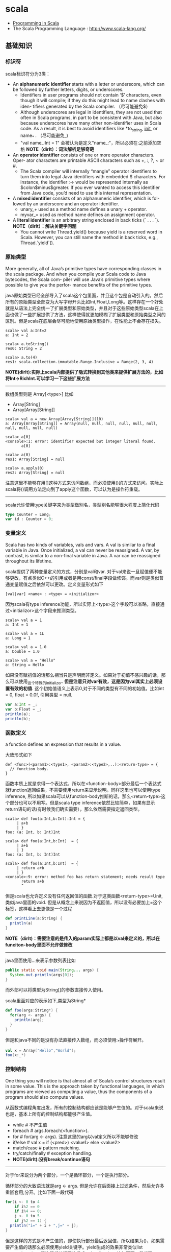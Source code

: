 * scala
#+OPTIONS: H:4
   - [[http://www.cs.ucsb.edu/~benh/260/Programming-in-Scala.pdf][Programming in Scala]] 
   - The Scala Programming Language : http://www.scala-lang.org/

** 基础知识
*** 标识符
scala标识符分为3类：
   - An *alphanumeric identifier* starts with a letter or underscore, which can be followed by further letters, digits, or underscores.
     - Identifiers in user programs should not contain ‘$’ characters, even though it will compile; if they do this might lead to name clashes with iden- tifiers generated by the Scala compiler. （尽可能避免$） 
     - Although underscores are legal in identifiers, they are not used that often in Scala programs, in part to be consistent with Java, but also because underscores have many other non-identifier uses in Scala code. As a result, it is best to avoid identifiers like *to_string, __init__, or name_* . （尽可能避免_) 
     - "val name_:Int = 1" 会被认为是定义"name_:"，所以必须在:之前添加空格 *NOTE（dirlt）：词法解析足够奇葩* 
   - An *operator identifier* consists of one or more operator characters. Oper- ator characters are printable ASCII characters such as +, :, ?, ~ or #.
     - The Scala compiler will internally “mangle” operator identifiers to turn them into legal Java identifiers with embedded $ characters. For instance, the identifier :-> would be represented internally as $colon$minus$greater. If you ever wanted to access this identifier from Java code, you’d need to use this internal representation. 
   - A *mixed identifier* consists of an alphanumeric identifier, which is fol- lowed by an underscore and an operator identifier.
     - unary_+ used as a method name defines a unary + operator.
     - myvar_= used as method name defines an assignment operator.
   - A *literal identifier* is an arbitrary string enclosed in back ticks (` . . . `). *NOTE（dirlt）：解决关键字问题*
     - You cannot write Thread.yield() because yield is a reserved word in Scala. However, you can still name the method in back ticks, e.g., Thread.`yield`().

*** 原始类型
More generally, all of Java’s primitive types have corresponding classes in the scala package. And when you compile your Scala code to Java bytecodes, the Scala com- piler will use Java’s primitive types where possible to give you the perfor- mance benefits of the primitive types.

java原始类型已经全部导入了scala这个包里面，并且这个包是自动引入的。然后所有的原始类型全部变为大写字母开头比如Int,Float,Long等。这样存在一个好处就是从语法上完全统一了扩展类型和原始类型，并且对于这些原始类型scala在上面也做了一些扩展提供了方法，这样使得就更加模糊了扩展类型和原始类型之间的区别。但是scala在底层会尽可能地使用原始类型操作，在性能上不会存在损失。

#+BEGIN_EXAMPLE
scala> val a:Int=2
a: Int = 2

scala> a.toString()
res0: String = 2

scala> a.to(4)
res1: scala.collection.immutable.Range.Inclusive = Range(2, 3, 4)
#+END_EXAMPLE

*NOTE(dirlt):实际上scala内部提供了隐式转换到其他类来提供扩展方法的，比如将Int->RichInt.可以学习一下这些扩展方法*

--------------------
数组类型则是 Array[<type>] 比如
   - Array[String]
   - Array[Array[String]]
#+BEGIN_EXAMPLE
scala> val a = new Array[Array[String]](10)
a: Array[Array[String]] = Array(null, null, null, null, null, null, null, null, null, null)

scala> a[0]
<console>:1: error: identifier expected but integer literal found.
       a[0]

scala> a(0)
res1: Array[String] = null

scala> a.apply(0)
res2: Array[String] = null
#+END_EXAMPLE
注意这里不能够在用[]这种方式来访问数组，而必须使用()的方式来访问。实际上scala将()调用方法定向到了apply这个函数，可以认为是操作符重载。 

--------------------
scala允许使用type关键字来为类型做别名，类型别名能够很大程度上简化代码
#+BEGIN_SRC Scala
type Counter = Long;
var id : Counter = 0;
#+END_SRC

*** 变量定义 
Scala has two kinds of variables, vals and vars. A val is similar to a final variable in Java. Once initialized, a val can never be reassigned. A var, by contrast, is similar to a non-final variable in Java. A var can be reassigned throughout its lifetime. 

scala提供了两种变量定义的方式，分别是val和var. 对于val来说一旦赋值便不能够更改，有点类似C++的引用或者是用const/final字段做修饰。而var则是类似普通变量赋值之后依然可以更改。定义变量形式如下
#+BEGIN_EXAMPLE
[val|var] <name> : <type> = <initializor>
#+END_EXAMPLE
因为scala有type inference功能，所以实际上<type>这个字段可以省略，直接通过<initializor>这个字段来推测类型。

#+BEGIN_EXAMPLE
scala> val a = 1
a: Int = 1

scala> val a = 1L
a: Long = 1

scala> val a = 1.0
a: Double = 1.0

scala> val a = "Hello"
a: String = Hello
#+END_EXAMPLE

如果没有赋初值的话那么相当只是声明而非定义。如果对于初值不感兴趣的话，那么可以使用_这个特殊的initializor. *但是注意只对var有效，这是因为val其实上必须设置有效的初值*. 这个初始值语义上表示0,对于不同的类型有不同的初始值。比如int = 0, float = 0.0f, 引用类型 = null. 
#+BEGIN_SRC Scala
var a:Int = _;
var b:Float = _;
println(a);
println(b);
#+END_SRC
 
*** 函数定义
a function defines an expression that results in a value.

大致形式如下
#+BEGIN_EXAMPLE
def <func>(<param1>:<type1>, <param2>:<type2>,..):<return-type> = {
  // function body.
}
#+END_EXAMPLE

函数本质上就是求得一个表达式，所以在<function-body>部分最后一个表达式就function返回结果，不需要使用return来显示说明。同样这里也可以使用type inference, 所以如果scala可以从function-body推断的话，那么<return-type>这个部分也可以不用写。但是scala type inference依然比较简单，如果有显示return语句的话(有时候我们确实需要），那么依然需要指定返回类型。
#+BEGIN_EXAMPLE
scala> def foo(a:Int,b:Int):Int = {
     | a+b
     | }
foo: (a: Int, b: Int)Int

scala> def foo(a:Int,b:Int)  = {
     | a+b
     | }
foo: (a: Int, b: Int)Int

scala> def foo(a:Int,b:Int)  = {
     | return a+b
     | }
<console>:9: error: method foo has return statement; needs result type
       return a+b
       ^
#+END_EXAMPLE

但是scala也允许定义没有任何返回值的函数.对于这类函数<return-type>=Unit, 类似java里面的void. 但是从概念上来说因为不返回值，所以没有必要加上=这个标签，这样看上去更像是一个过程
#+BEGIN_SRC Scala
def printLine(a:String) {
  println(a)
}
#+END_SRC

*NOTE（dirlt)：需要注意的是传入的param实际上都是以val来定义的，所以在funciton-body里面不允许做修改*

--------------------
java里面使用...来表示参数列表比如
#+BEGIN_SRC Java
  public static void main(String... args) {
    System.out.println(args[0]);
  }
#+END_SRC
而外部可以将类型为String[]的参数直接传入使用。 

scala里面对应的表示如下,类型为String*
#+BEGIN_SRC Scala
def foo(args:String*) {
  for(arg <- args) {
    println(arg);
  }
}
#+END_SRC

但是和java不同的是没有办法直接传入数组，而必须使用:_*操作符展开。
#+BEGIN_SRC Scala
val x = Array("Hello","World");
foo(x:_*)
#+END_SRC

*** 控制结构
One thing you will notice is that almost all of Scala’s control structures result in some value. This is the approach taken by functional languages, in which programs are viewed as computing a value, thus the components of a program should also compute values. 

从函数式编程角度出发，所有的控制结构都应该是能够产生值的。对于scala来说也是，基本上所有的控制结构都能够产生值。
   - while # 不产生值
   - foreach # args.foreach(<function>).
   - for # for(arg <- args). 注意这里的arg以val定义所以不能够修改
   - if/else # val x = if (<pred>) <value1> else <value2>
   - match/case # pattern matching.
   - try/catch/finally # exception handling.
   - *NOTE(dirlt):没有break/continue语句*

--------------------
对于for来说分为两个部分，一个是循环部分，一个是执行部分。

循环部分的大致语法就是arg <- args. 但是允许在后面接上过滤条件，然后允许多重嵌套用;分开。比如下面一段代码
#+BEGIN_SRC Scala
for(i <- 0 to 4
    if i%2 == 0
    if i%4 == 0;
    j <- 0 to 5
    if j%2 == 1) {
  println("i=" + i + ",j=" + j);
}
#+END_SRC

但是这样的方式是不产生值的，即使执行部分最后返回值，所以结果为()，如果需要产生值的话那么必须使用yield关键字。yield生成的效果非常类似list comprehension, 将执行部分返回值组成一个collection. 比如下面一段代码
#+BEGIN_SRC Scala
val x = 
  for(i <- 0 to 4) yield {
    i
  }
println(x) // Vector(0, 1, 2, 3, 4)
#+END_SRC

上面这段代码效果和python list comprehension非常类似
#+BEGIN_SRC Python
a = [x+2 for x in range(0,4) if x %2 == 0]
#+END_SRC

*NOTE（dirlt）：在书中“For Expressions Revisited”这节其实可以认为for是语法糖衣，将map/filter/anonymous-function包装起来.事实上缺少break/continue这样的控制语句，将for转换成为函数式计算也相对比较简单*

--------------------
异常的触发和java类似都是throw new Exception(). catch部分可以通过模式匹配来完成。finally则主要用于处理清理资源释放等问题。
#+BEGIN_SRC Scala
def f() {
  throw new Exception("hello");
}

def g():Int = {
  try {
    f()
    2
  } catch {
    case e:Exception => 3
    case _:Throwable => 4
  } finally {
  }
}
#+END_SRC
finally里面的返回值会被忽略，除非使用return来强制返回。但是建议不要这么做，finally所存在的主要理由应该是用来做cleanup的工作而不是参与计算（The best way to think of finally clauses is as a way to ensure some side effect happens, such as closing an open file.）

One difference from Java that you’ll quickly notice in Scala is that unlike Java, Scala does not require you to catch checked exceptions.（不强制捕获检查异常）

--------------------
match和switch非常类似，但是有下面两个比较重要的差别：
   - One is that any kind of constant, as well as other things, can be used in cases in Scala, not just the integer-type and enum constants of Java’s case statements.
   - Another difference is that there are no breaks at the end of each alternative. Instead the break is implicit, and there is no fall through from one alternative to the next.

下面是一段示例代码
#+BEGIN_SRC Scala
val x = "hello";
val y = 
  x match {
    case "world" => 2;
    case "hello" => 3;
    case _ => 4;
  }
#+END_SRC

*NOTE（dirlt）：限制以及内部实现*

*** 等值比较
scala下==的和java是不同的。 *在java下==是比较引用相等性，而scala下==则是比较值相等性，也就是说会调用equal来做比较* 

使用eq,ne来判断引用相当，但是判断引用相等仅限于引用类型
#+BEGIN_SRC Scala
val a = Array("1");
val b = Array("2");
println(a eq b)
val c = b
println(c eq b)
#+END_SRC

*** operator
  - a op b -> a.op(b)
  - a(b) -> a.apply(b)
  - a(b)=c -> a.update(b,c)
  - a op: b -> b.op(a) # If the method name ends in a colon, the method is invoked on the right operand. 
    - *NOTE(dirlt):但是evaluation的顺序依然先是a，然后是b*

#+BEGIN_SRC Scala
var Id = 0 // for identification.
class Op() {
  val id = Id;
  Id += 1;
  def + (x: Op) {
    println("operation by Op#" + id);
  }
  def +: (x: Op) {
    println("operation by Op#" + id);
  }
  def apply(p: Int) {
    println("apply with " + p)
  }
  def update(p: Int, c:Int) {
    println("update with " + p + ", " + c);
  }
}
val a = new Op(); // Op#0
val b = new Op(); // Op#1
a + b;
a +: b;
a(0);
a(0)=1;
#+END_SRC

*** 前提断言
   - require(expression)
   - assert(expression)
   - assert(experession,explaination)

*** package
scala提供了两种定义package的方式，一种是java的，一种是类似C++ namespace的，关键字_root_来引用到最外层package
#+BEGIN_SRC Scala
package A {  
  class X {
  }
  package B {
    class X {
    }
  }
  package C {
    object Hello extends App {
      val x = new A.X() // new _root_.A.X()
      val x2 = new B.X()
    }
  }
}
#+END_SRC

import有下面几种常用方法 http://www.scala-lang.org/old/node/119.html
| The clause        | makes available without qualification..                     |
|-------------------+-------------------------------------------------------------|
| import p._        | all members of p (this is analogous to import p.* in Java). |
| import p.x        | the member x of p.                                          |
| import p.{x => a} | the member x of p renamed as a.                             |
| import p.{x => _} | the member x of p removed.                                  |
| import p.{x, y}   | the members x and y of p.                                   |
| import p1.p2.z    | the member z of p2, itself member of p1.                    |
Futhermore the clause import p1._, p2._ is a shorthand for import p1._; import p2._. A catch-all ‘_’. This imports all members except those members men-tioned in a preceding clause. If a catch-all is given, it must come last in the list of import selectors.

cacth-all只能够用在最后一个selector上面，过滤之前所有的条件之后的部分，也就是说import p.{x=>_,_}导入p的除x之外的所有members, import p.{x=>a,_}则是导入p所有的members但是将x重命名为a.

scala import相比java import更加灵活
   - may appear anywhere // 类似Python的import.
   - may refer to objects (singleton or regular) in addition to packages
   - let you rename and hide some of the imported members
#+BEGIN_SRC Scala
def showFruit(fruit: Fruit) {
  import fruit._
  println(name +"s are "+ color)
}
#+END_SRC

Implicitly imported into every compilation unit are, in that order:
   - the package java.lang,
   - the package scala,
   - and the object scala.Predef.

*** 模式匹配
模式匹配pattern matching在scala里面是一个重量级的功能，依赖于pm可以优雅地实现很多功能。大致格式如下
#+BEGIN_EXAMPLE
selector match {
  pattern1 => <body1>
  pattern2 => <body2>
  ...
}
#+END_EXAMPLE

pattern总结起来大约以下几类：
   1. Wildcard patterns // _ 统配
   2. Constant patterns // 常量
   3. Variable patterns // 变量
   4. Constructor patterns // 构造函数
   5. Sequence patterns // 比如List(_,_). 如果需要匹配剩余的话使用List(0,_*)
   6. Tuple patterns // (a,b,c)
   7. Typed patterns // 使用类型匹配 case a:Map[_,_]
      - asInstanceOf[<type>]
      - isInstanceOf[<type>]
      - *NOTE(dirlt):这里需要注意容器类型擦除.Array例外因为这个是java内置类型* 

实际上我们还能够使用pattern完成下面事情：
   1. Patterns in variable definitions // val (a,b) = ("123","345");
   2. Case sequences as partial functions 
      - 直接使用pattern来构造函数.以参数为match对象，在body里面直接编写case. 
      - Each case is an entry point to the function, and the parameters are specified with the pattern. The body of each entry point is the right-hand side of the case.
   3. Patterns in for expressions // for ((country, city) <- capitals)
#+BEGIN_SRC Scala
// case sequences as partial function. 
val foo : Option[String] => String = {
  case Some(e) => e
  case None => "???"
}

val a = Option[String]("hello")
println(foo(a))
val b = None
println(foo(b))
#+END_SRC

pattern matching过程中还有下面几个问题需要注意：
   - Patterns are tried in the order in which they are written.
   - Variable binding // 有时候我们希望匹配的变量包含外层结构
     - A(1,B(x)) => handle(B(x))
     - A(1, p @ B(_)) => handle(p) # p绑定了B(x)这个匹配
     - A(1, p @ B()) => handle(p) # *B是可以包含unapply从type(p) => Boolean的类，做条件判断*
   - Pattern guards // 有时候我们希望对pattern做一些限制性条件
     - A(1,e,e) 比如希望后面两个元素相等，但是这个在pm里面没有办法表达
     - A(1,x,y) if x == y => <body> // 通过guard来完成

--------------------
scala为了方便扩展pm对象的case, 提供case class这个概念。case class和普通class大致相同，不过有以下三个区别，定义上只需要在class之前加上case即可：
   - 提供factory method来方便构造object
   - class parameter隐含val prefix
   - 自带toString,hashCode,equals实现
#+BEGIN_SRC Scala
case class A(x:Int) {} // implicit val x:Int  
val a = A(1); // factory method.
println(a.x); 
println(a); // toString = A(1)
#+END_SRC
case class最大就是可以很方便地用来做pattern matching.

--------------------
如果我们能够知道某个selector所有可能的pattern的话，那么就能够在编译期做一些安全性检查。但是selector这个过于宽泛，如果将selector限制在类层次上的话，那么还是可以实现的。举例如下：
#+BEGIN_SRC Scala
abstract class A; // sealed abstract class A
case class B(a:Int) extends A;
case class C(a:Int) extends A;
case class D(a:Int) extends A;

val a:A = B(1);

a match {
  case e @ B(_) => println(e)
  case e @ C(_) => println(e)
}
#+END_SRC
在match a这个过程中，实际上我们可能存在B，C，D三种子类，但是因为我们这里缺少检查。使用sealed关键字可以完成这个工作。sealed class必须和subclass在同一个文件内。A sealed class cannot have any new subclasses added except the ones in the same file. 如果上面增加sealed的话，那么编译会出现如下警告，说明我们没有枚举所有可能的情况。
#+BEGIN_EXAMPLE
/Users/dirlt/scala/Hello.scala:8: warning: match may not be exhaustive.
It would fail on the following input: D(_)
a match {
^
one warning found
#+END_EXAMPLE
 
有三个方式可以解决这个问题，一个是加上对D的处理，一个是使用unchecked annotation, 一个则是在最后用wildcard匹配 
#+BEGIN_SRC Scala
(a : @unchecked)  match {
  case e @ B(_) => println(e)
  case e @ C(_) => println(e)
}

a match {
  case e @ B(_) => println(e)
  case e @ C(_) => println(e)
  case _ => throw new RuntimeException("??");
}
#+END_SRC

--------------------
模式匹配除了能够直接作用在case class上之外，也可以作用在普通的class上面，但是需要普通的class提供一些辅助的方法将转换成为case class或者是constant/string上面。这个机制在scala里面称为 *extractor* 

下面是一个例子
#+BEGIN_SRC Scala
class A(val a:String,
        val b:String) {
  
}

val a = new A("hello","world");
a match {
  case A(x,y) => println(x + "," + y);
  case _ => println("!match");
}
#+END_SRC
这段代码不能够运行，原因在于没有办法告诉scala，如果将A实例和A(x,y)来做匹配。对于case classes来说实现可能相对简单，因为case class的class parameters都是val定义的，也就是说构造参数没有办法改变，编译器内部处理case classes的话可以保存这个构造参数，而general class却不能够像case class一样。所以需要用户提供辅助函数来帮助scala做pattern matching. *用户需要在companion object提供unapply函数* 

#+BEGIN_SRC Scala
object A {
  def apply(a:String,b:String) = new A(a,b)
  def unapply(x:A) = Some((x.a,x.b))
}
#+END_SRC
unapply和apply通常是配对的函数。apply将参数构造成为一个对象，而unapply将对象解构成为参数。the apply method is called an injection, because it takes some arguments and yields an element of a given set. The unapply method is called an extrac- tion, because it takes an element of the same set and extracts some of its parts. 而companion object则称为extractor.

*unapply的过程可以认为是将unapply参数最用在expression上，抽取出这个expression的构造参数* 比如上面过程可以认为类似
#+BEGIN_SRC Scala
object A {
  def apply(a:String,b:String) = new A(a,b)
  def unapply(a: A) = Some((a.a,a.b))
}

val a = new A("hello","world");
A.unapply(a) match {
  case Some((x,y)) => println(x + "," + y);
  case _ => println("!match");
}
#+END_SRC

使用上面的unapply方法不能够匹配带有_*这种sequence variable的pattern.允许匹配这种pattern的话，那么需要实现unapplySeq方法，返回参数必须是Option[Seq[T]]这个类型
#+BEGIN_SRC Scala
object A {
  def apply(a:String,b:String) = new A(a,b)
  def unapplySeq(a: A):Option[Seq[String]] = Some(List(a.a,a.b))
}

val a = new A("hello","world");
a match {
  case A(x,_*) => println(x);
  case _ => println("!match");
}
#+END_SRC

*** annotation
Unlike comments, they have structure, thus making them easier to machine process. There are many things you can do with a program other than compiling and running it. Some examples are:
   1. Automatic generation of documentation as with Scaladoc.
   2. Pretty printing code so that it matches your preferred style.
   3. Checking code for common errors such as opening a file but, on some control paths, never closing it.
   4. Experimental type checking, for example to manage side effects or ensure ownership properties.
Such tools are called meta-programming tools, because they are pro- grams that take other programs as input. Annotations support these tools by letting the programmer sprinkle directives to the tool throughout their source code. Such directives let the tools be more effective than if they could have no user input. （所谓元编程就是能够编写以程序为输入的程序） 

annotation作用方式通常有两种：
   - @annotation [val|var|def|class|object] // 作用在声明和定义上
   - (expression : @annotation) // 作用在表达式上 
#+BEGIN_EXAMPLE
@deprecated class QuickAndDirty {}
(e: @unchecked) match {}
#+END_EXAMPLE

annotation通常格式如下
#+BEGIN_EXAMPLE
@annot(exp1, exp2, ...) {val name1=const1, ..., val namen=constn}
#+END_EXAMPLE
其中annot是名字，exp是对应参数，而后面部分一些可选命名参数，没有顺序要求。

--------------------
一些常用的annotation包括
   - @deprecated
   - @volatile
   - @serializable
   - @SerialVersionUID(1234) # 实际上就是相当为这个className定义UID，这样在反序列化的时候会进行检查
   - @transient
   - @unchecked # pm的时候不要考虑遗漏情况
 
** 面向对象
*** 单例对象
单例对象很好地解决了Java的两个问题，一个是是单例模式没有集成到语言当中去导致代码编写冗余，一个是静态字段和静态方法嵌入在类定义中导致代码结构不清晰。下面是一段Java代码
#+BEGIN_SRC Java
/* coding:utf-8
 * Copyright (C) dirlt
 */

public class Hello {
  public static final kConstant = 10;
  private static instance;
  public static void init() {
    instance = new Hello();
  }
  public static Hello getInstance() {
    return instance;
  }
  public void method() {
  }
}
#+END_SRC

而scala引入单例对象方式解决这个问题。单例对象使用object来定义，使用时候直接拿名称引用即可。
#+BEGIN_SRC Scala
object Hello {
  val kConstant = 10;
  def method() {
  }
}
Hello.method();
println(Hello.kConstant);
#+END_SRC

When a singleton object shares the same name with a class, it is called that class’s companion object. You must define both the class and its companion object in the same source file. The class is called the companion class of the singleton object. A class and its companion object can access each other’s private members. A singleton object that does not share the same name with a companion class is called a standalone object. You can use standalone objects for many purposes, including collecting related utility methods together, or defining an entry point to a Scala application. 

如果定义了和这个单例对象名称相同的类的话，那么
   - *这两个定义必须放在同一份文件*
   - 这个类称为这个单例对象的 *共生类*
   - 这个单例对象称为这个类的 *共生对象* 
共生对象和共生类可以相互访问private members

*** 构造函数
scala将构造函数和类定义合并，相比java方式更加简洁。下面是一段Java代码
#+BEGIN_SRC Java
/* coding:utf-8
 * Copyright (C) dirlt
 */

public class Hello {
  private int n;
  private int d;
  public Hello(int n,int d) {
    this.n = n;
    this.d = d;
  }
  public Hello(int n) {
    this(n,0);
  }
  {
    System.out.println("initializing...(" + n + "," + d + ")");
  }
}
#+END_SRC
可以看到，实际上整个类的初始化是由两个部分来完成的，一个部分是构造函数部分，一个是类初始化执行代码。但是本质上它们都是为初始化类来服务的，或许我们就不应该将它们分开。此外构造函数重新赋值部分显得有点蹩脚，将传入的参数重新赋值到类内部字段上，略显得有点多余。

而下面是则是scala对应的代码
#+BEGIN_SRC Scala
class Hello(pn: Int, pd: Int) {
  private val n = pn;
  private val d = pd;
  println("initializing...(" + n + "," + d + ")");
  def this(pn:Int) = this(pn,0);
}
#+END_SRC
scala将构造函数和初始化代码融合，只是使用初始化代码来作为构造函数，这样我们也不用在纠结到底是构造函数先执行还是初始化代码先执行。这个构造函数成为 *primary constructor* , 传入的参数称为 *class parameters* 注意这里parameters可以看做也是以val来定义的. 构造函数this(pn:Int)称为 *auxiliary constructor* . 

对于大部分构造函数来说传入的参数都想留存一份下来。为此scala引入了 *parametric fields* 这个概念。只需要在class parameters上面稍作扩展即可
#+BEGIN_SRC Scala
class Hello(private val pn: Int, private val pd: Int) {
  println("initializing...(" + pn + "," + pd + ")");
  def this(pn:Int) = this(pn,0);
}
#+END_SRC
在class parameter之前添加[private|protected|override] [val|var]即可，这样既定义了类构造函数参数也定义了对应的字段。scala访问修饰符只有private/protected,默认是public. The way you make members public in Scala is by not explicitly specifying any access modifier. Put another way, where you’d say “public” in Java, you simply say nothing in Scala. Public is Scala’s default access level. 

如果面向对象角度相比于java，上面这种方式确实简化不少。而scala本意应该是更想到达函数式类构造效果，构造生成对象称为 *functional object* . 我们之所以想保存这些参数是因为在编写java时候这些参数只能够在构造函数中获得，而在scala里面实际上在整个类里面都是可以获得的，因此对于上面情况来说我们根本没有必要保存这些类参数。在下面closure代码里面我们实际上可以直接引用pn,pd来参与计算。
#+BEGIN_SRC Scala
class Hello(pn: Int, pd: Int) {
  def n = pn
  def d = pd
  def closure(ratio:Float) = {
    ratio * pn + pd;
  }
}

val h = new Hello(2,1);
println(h.closure(2.0f));
#+END_SRC

*** override
scala提供了override这个关键字可以确保复写错误几率降低。对于java来说@Override这个注解是可选的，但是对于scala来说override关键字是必须的。如果B继承A复写其方法但是没有提供override关键字的话，就会出现编译错误，这样就强制要求在复写方法的时候提供override。一旦强制写override的话我们就能够发现一些我们原本希望复写某方法但是却没有复写的情况。

#+BEGIN_SRC Scala
class Hello(pn: Int, pd: Int) {
  def toString() = "n = " + pn + ", d = " + pd;
}
#+END_SRC

编译出现错误
#+BEGIN_EXAMPLE
/Users/dirlt/scala/Hello.scala:2: error: overriding method toString in class Object of type ()String;
 method toString needs `override' modifier
  def toString() = "n = " + pn + ", d = " + pd;
      ^
one error found
#+END_EXAMPLE

可以复写的不仅有方法也包括字段。字段复写相对来说就比较简单只是覆盖基类字段，但是也可能会影响到函数调用。
#+BEGIN_SRC Scala
class Hello {
  val x = 0;
  def echoX() {
    println(x);
  }
}

class Hello2 extends Hello {
  override val x = 1;
}

val x:Hello = new Hello2();
x.echoX(); // 1
#+END_SRC

*** 隐式转换
scala可以通过提供隐式转换函数来完成，函数需要添加关键字implicit作为前缀. 注意这个隐式转换函数必须放在类外部来定义。 
#+BEGIN_SRC Scala
class Hello(p:Int) {
  private val x = p;
  def op(h:Hello) {
    println("op(" + x + "," + h.x + ")");
  }
}

implicit def intToHello(x:Int) = {
  println("do implicit conversion");
  new Hello(x);
}

val h = new Hello(1);
h op 2;
#+END_SRC

Because im- plicit conversions are applied implicitly by the compiler, not explicitly writ- ten down in the source code, it can be non-obvious to client programmers what implicit conversions are being applied. 隐式转换这个东西还是尽量少用比较好。

--------------------
关于隐式转换有下面几个通用规则 Implicit conversions are governed by the following general rules:
   1. Marking Rule: Only definitions marked implicit are available. 必须显示指明implicit. 
   2. Scope Rule: An inserted implicit conversion must be in scope as a single identifier, or be associated with the source or target type of the conver- sion. 隐式转换函数必须能够以单个id来访问，或者是在转换类型共生对象内部有定义
   3. Non-Ambiguity Rule: An implicit conversion is only inserted if there is no other possible conversion to insert. 无歧义否则编译出现如下错误“implicit conversions are not applicable because they are ambiguous”
   4. One-at-a-time Rule: Only one implicit is tried. 只会尝试做一次隐式转换
   5. Explicits-First Rule: Whenever code type checks as it is written, no implicits are attempted. 如果类型匹配就不会做隐式转换

这里主要说说第2点，举个例子
#+BEGIN_SRC Scala
class C(val x:Int) {
  def op(c:C) {
    
  }
}

object X {
  implicit def intToC(x:Int) = new C(x)
}

// import X._ 
// works.
val x = new C(1)
x op 10
#+END_SRC

运行时候出现如下错误
#+BEGIN_EXAMPLE
/Users/dirlt/scala/Hello.scala:12: error: type mismatch;
 found   : Int(10)
 required: this.C
x op 10
     ^
one error found
#+END_EXAMPLE
也就是说找不到隐式转换函数，因为隐式转换函数只能够以单个id存在，而现在需要使用X.intToC才能够使用。所以解决办法是import X._将intToC这个函数导入到外部。

存在一个特例，就是这个类型的共生对象(companion object)提供隐式转换函数也可以正常工作。
#+BEGIN_SRC Scala
class C(val x:Int) {
  def op(c:C) {
    
  }
}

class D(val y:Int) {
}

object D {
  implicit def D2C(d:D):C = {
    println("called...");
    new C(d.y)
  }
}

val x = new C(1)
val y = new D(2)
x op y
#+END_SRC

--------------------

隐式转换会发生在下面三个地方：
   1. conversions to an expected type, 
   2. conversions of the receiver of a selection, and 
可以理解为其中1是作用在operand上，而2是作用在receiver上。1这个类型转换过程相对比较好理解，2的话稍微有点麻烦，以下面为例
#+BEGIN_SRC Scala
class A(val x:Int) {
  def op(a:A) {
  }
}

val a = new A(2)
1 op a
#+END_SRC
上面这段程序肯定是不能够成功的. 对于scala来说其实要找的隐式转换函数式这样的：“能够将int转换成为某个type, 这个type有op(A)这样的方法". 所以如果添加IntToA这样的隐式转换函数即可。

*** 隐式参数
关于隐式参数有点类似C++的缺省参数，但是从实现上来看还不太一样。scala的隐式参数实现和隐式转换有点类似，要求隐式参数必须能够使用单个id访问到。下面是使用隐式参数例子 
#+BEGIN_SRC Scala
def foo(x:Int)(implicit a:String,b:String) {
  println(x + "," + a + "," + b);
}
#+END_SRC
implicit作用在后面所有的参数上，需要和explicit参数分开编写。

隐式参数的提供有点类似全局变量方式
#+BEGIN_SRC Scala
implicit val defaultString:String = "hello"
foo(1) // 1,hello,hello
#+END_SRC
这里需要注意的是，隐式参数的匹配不是靠名字而是靠类型来匹配的。又因为这个方式有点类似全局变量，所以隐式参数类型定义上一定要选择比较unique的，这样才不容易出现冲突。As a style rule, it is best to use a custom named type in the types of implicit parameters. 

--------------------
Note that when you use implicit on a parameter, then not only will the compiler try to supply that parameter with an implicit value, but the compiler will also use that parameter as an available implicit in the body of the method! 

使用隐式参数的话，编译器不仅仅会在外部调用时候使用这个参数，在函数体内也会使用这个参数，以下面代码为例
#+BEGIN_SRC Scala
def maxList[T](elements: List[T])
(implicit orderer: T => Ordered[T]): T =
  elements match {
    case List() =>
      throw new IllegalArgumentException("empty list!")
    case List(x) => x
    case x :: rest =>
      val maxRest = maxList(rest)  // (orderer) is implicit
    if (x > maxRest) x           // orderer(x) is implicit
    else maxRest
  }
#+END_SRC
函数体内部默认地都是用了两个隐式参数。但是注意在函数体内实际上这个隐式参数根本没有使用。

Because this pattern is common, Scala lets you leave out the name of this pa- rameter and shorten the method header by using a view bound. 因为这个模式非常通用，所以scala提出了一个 *view bound* . 上面代码可以写为
#+BEGIN_SRC Scala
def maxList[T <% Ordered[T]](elements: List[T]): T = elements match {
  case List() =>
    throw new IllegalArgumentException("empty list!")
  case List(x) => x
  case x :: rest =>
    val maxRest = maxList(rest)  // (orderer) is implicit
  if (x > maxRest) x           // orderer(x) is implicit
  else maxRest
}
#+END_SRC
这里对T做了view bound.  *You can think of “T <% Ordered[T]” as saying, “I can use any T, so long as T can be treated as an Ordered[T].”*  也就是说T可以被认为是Ordered[T]这个类型传入，只要外部提供了T => Ordered[T]的隐式转换函数。 

*** ()method
parameterless vs. empty-paren method. 对于函数来说如果没有任何参数的话，那么可以将()取消:
   - def foo() = 1 // empty-paren
   - def foo = 1 // parameterless
本质上这两者没有任何差别，但是在习惯上我们通常做出如下选择： *如果这个方法存在side-effect的话，那么选用foo()这种方式，否则选用foo方式*

这样的选择有个好处就是可以统一method和field访问，使得代码更加简洁。考虑在Java经常需要编写getter方法导致冗长的代码
#+BEGIN_SRC Java
public class Hello {
  private int n;
  private int d;
  public Hello(int n,int d) {
    this.n = n;
    this.d = d;
  }
  public int squareN() {
    return n*n;
  }
  public int doubleD() {
    return 2*d;
  }
  public static void usage() {
    Hello h = new Hello(1,2);
    h.squareN();
    h.doubleD();
  }
}
#+END_SRC

而scala代码相对简洁，并且访问squareN和doubleD更像是访问字段而不是在调用方法。 *NOTE(dirlt):不过从个人感觉上看，如果计算代价比较大的话，还是使用empty-paren比较好*
#+BEGIN_SRC Scala
class Hello(private val n:Int,
            private val d:Int) {
  def squareN = n * n;
  def doubleD = d * d;
}

val h = new Hello(1,2);
println(h.squareN)
println(h.doubleD)
#+END_SRC

*** 类型继承
使用extends关键字来继承，然后在继承的声明里面可以对父类做初始化。父类实例使用super来引用。
#+BEGIN_SRC Scala
class A(n:Int) {
  println("init A with n = " + n);
}

class B(n:Int) extends A(n) {
  println("init B with n = " + n);
}

val b = new B(10);
#+END_SRC
 
抽象类中存在没有实现的方法(只给出声明)，在class之前使用abstract关键字指示
#+BEGIN_SRC Scala
abstract class Hello {
  def echo()
}
#+END_SRC
抽象类不能够用来创建实例，类必须继承实现方法才能够创建实例。

与抽象类相对应的是final类，这个类不能够再被继承。同时final字段还能够用在方法和字段上面这样可以不被override.

*** 类型层次
file:./images/scala-class-hierarchy.png

所有的基类是Any，定义了下面这些方法
#+BEGIN_SRC Scala
final def ==(that: Any): Boolean
final def !=(that: Any): Boolean
def equals(that: Any): Boolean
def hashCode: Int
def toString: String
#+END_SRC
注意这里我们不需要实现==,!=，它们会调用equals这个方法，这个才是我们需要复写的。

The root class Any has two subclasses: AnyVal and AnyRef. AnyVal is the parent class of every built-in value class in Scala. There are nine such value classes: Byte, Short, Char, Int, Long, Float, Double, Boolean, and Unit. The first eight of these correspond to Java’s primitive types, and their values are represented at run time as Java’s primitive values. The instances of these classes are all written as literals in Scala. As mentioned previously, on the Java platform AnyRef is in fact just an alias for class java.lang.Object. So classes written in Java as well as classes written in Scala all inherit from AnyRef.

AnyVal是所有的内置类型基类，包括8种对应的java基本类型以及Unit（对应void类型），AnyRef是所有引用类型的基类。对于scala内置类型而言，值是通过字面量来创建的，也就是说不能够通过比如new Int这样的方法来创建，而Unit对应的value为(). 在JVM平台上面，AnyRef是Object的alias,但是如果可以的话尽可能地使用AnyRef而不要使用Object. *因为AnyRef上定义了eq和ne两个方法，所以只有引用类型才能够调用*

Scala classes are different from Java classes in that they also inherit from a special marker trait called ScalaObject. The idea is that the ScalaObject contains methods that the Scala compiler defines and implements in order to make execution of Scala programs more efficient. Right now, Scala object contains a single method, named $tag, which is used internally to speed up pattern matching.

继承ScalaObject主要是用来加速pattern matching.

Class Null is the type of the null reference; it is a subclass of every reference class (i.e., every class that itself inherits from AnyRef). Type Nothing is at the very bottom of Scala’s class hierarchy; it is a sub- type of every other type. However, there exist no values of this type whatso-ever.

Null是所有引用类型的子类，其实例对象是null. 而Nothing是所有类型的子类，但是没有实例对象。对于Nothing没有实例对象需要了解Nothing的引入。Nothing引入是为了将异常融入类型系统的，比如下面scala代码
#+BEGIN_SRC Scala
def error(message: String): Nothing =
  throw new RuntimeException(message)
#+END_SRC
定义了error这个函数来报告错误，然后我们在使用的时候
#+BEGIN_SRC Scala
def divide(x: Int, y: Int): Int =
  if (y != 0) x / y
  else error("can't divide by zero")
#+END_SRC
我们必须确保类型能够统一，所以error类型必须和Int兼容，因此Nothing在设计上必须是所有类型的子类。

--------------------
Option type能够很好地解决java里面null的问题. 举个例子我们在java里面处理map.get("hello")返回值的时候，都需要判断是否为null然后在做处理，否则可能会出现NullPointerException. 同样在scala里面，map.get("hello")返回一个Option对象，这个对象必然是一个有效的引用对象。对于一个Option对象而言：
   1. Some(x). 表示其value是x
   2. None. 表示缺失value.
可以通过模式匹配来判断是否为None以及获取value.
#+BEGIN_SRC Scala
def show(x: Option[String]) = x match {
  case Some(s) => s
  case None => "?"
}
#+END_SRC
 
By contrast, Scala encourages the use of Option to indicate an optional value. This approach to optional values has several advantages over Java’s. First, it is far more obvious to readers of code that a variable whose type is Option[String] is an optional String than a variable of type String, which may sometimes be null. But most importantly, that programming error described earlier of using a variable that may be null without first checking it for null becomes in Scala a type error. If a variable is of type Option[String] and you try to use it as a String, your Scala program will not compile.
 
*** Traits
所谓的traits就是特征，在面向对象里面就是指代这个类或者是这个对象的特征。scala trait和java interface非常相似，其引入都是为了解决多重继承的问题。 *trait包含方法和字段，但是没有类参数（class parameter）和构造函数。*  *NOTE（dirlt）：我觉得这点设计让trait回归到了本意，同时简化了设计和使用* trait的定义和class类似，mixin trait上也是通过关键字extends来完成的，如果需要mixin多个trait的话用with关键字
#+BEGIN_SRC Scala
trait A {
  def foo();
}

trait B {
  def bar();
}

class C extends A with B {
  def foo() {
    println("foo");
  }
  def bar() {
    println("bar");
  }
}
#+END_SRC

trait的引入解决了一些多重继承的问题，最重要的问题就是如何解释super. 多重继承里面最麻烦的就是菱形继承问题A->B,A->C,B->D,C->D. 下面是一段C++代码
#+BEGIN_SRC C++
/* coding:utf-8
 * Copyright (C) dirlt
 */

#include <cstdio>

class A {
 public:
  void foo() {
    printf("A\n");
  }
};

class B:public A {
 public:
  void foo() {
    A::foo();
    printf("B\n");
  }
};

class C:public A {
 public:
  void foo() {
    A::foo();
    printf("C\n");
  }
};

class D:public B,
        public C {
 public:
  void foo() {
    B::foo();
    C::foo();        
    printf("D\n");
  }
};

int main() {
  D d;
  d.foo();
  return 0;
}
#+END_SRC
这里D想调用A,B,C的foo各一次，但是最终调用了A两次。因为在C++里面允许多重继承没有super这个概念，所以只指定哪些父类，但是即使存在super这个概念也比较难以解决这个问题。比较难以解决这个问题的根本是，super这个parent-child关系是静态确定的，也就是说一旦出现菱形继承这样的情况，能够选择其中一条parent-child链执行。而如果语言能够在语言级别的层面上，根据当前继承关系动态地给出一个包含所有节点parent-child链的话，就可以解决这个问题。scala就是这个做法。

scala这种动态确定关系链的技术叫做linearization, 也就是将继承关系线性化得到一个linear order。以下面这个继承关系为例
#+BEGIN_EXAMPLE
class Animal
trait Furry extends Animal
trait HasLegs extends Animal
trait FourLegged extends HasLegs
class Cat extends Animal with Furry with FourLegged
#+END_EXAMPLE

file:./images/scala-linearization.png

以Cat直接继承和混入类型， *从左向右分析*
   1. Animal linear order = Animal -> AnyRef -> Any
   2. Flurry linear order = Furry -> Animal -> AnyRef -> Any
   3. FourLegged linear order = HasLegs -> Animal -> AnyRef -> Any
优先级别上1>2>3. 1和2结合结果为
   - Furry -> Animal -> AnyRef -> Any
然后和3结合结果为
   - FourLegged -> HasLegs -> Furry -> Animal -> AnyRef -> Any
所以最后的linear order为此，以此顺序调用super.

*NOTE（dirlt）：这种动态执行的效果就是，你不能够确定super到底是哪个，取决于context.*

--------------------
和java inteface一样，scala也允许构造匿名对象实现trait. 不过因为trait相比interface引入了字段，所以也引入了一些问题。这个问题主要是字段初始化顺序问题。下面是一个例子
#+BEGIN_SRC Scala
trait A{  
  val a: Int;
  val b: Int;
  println("A..." + a + "," + b);
}

val b = new A {
  val a = 1;
  val b = 2;
  println("B...");
}
#+END_SRC

上面这段代码里面，构造了一个匿名trait A的实现。但是注意运行的时候A在B之前初始化，也就是说虽然我们给了a，b定义，但是在执行到A初始化的时候，a，b实际上还是没有任何值的。对于这个问题scala给出了两种解决办法。

一种是显式地说在A初始化之前就给出值的定义,这种方式称为pre-initialized field. 
#+BEGIN_SRC Scala
trait A{  
  val a: Int;
  val b: Int;
  println("A..." + a + "," + b);
}

val b = new {
  val a = 1;
  val b = 2;
} with A;
#+END_SRC

另外一种是对值做惰性初始化，这种方式称为lazy-evaluation. 这种方式和定义函数非常类似，但是有个好处就是一旦初始化一次之后就不会再次evaluation.
#+BEGIN_SRC Scala
trait A{  
  val a: Int;
  val b: Int;
  lazy val c = a;
  lazy val d = b;
  def say() {
    println(c + "," + d);
  }
}

val b = new A{
  val a = 1;
  val b = 2;
}
b.say
#+END_SRC
但是lazy不允许只有声明必须有定义，这个定义对应expression表示这个lazy value计算方式。

*** 访问权限
The way you make members public in Scala is by not explicitly specifying any access modifier. Put another way, where you’d say “public” in Java, you simply say nothing in Scala. Public is Scala’s default access level.  

scala访问修饰符只有private/protected,默认是public. 访问权限上和java非常类似。

但是scala还提供了更细粒度的访问权限控制scope of protection. 也就是说访问权限是按照作用域来设置的。基本语法如下：
#+BEGIN_EXAMPLE
[private|protected][X]
#+END_EXAMPLE
A modifier of the form private[X] or protected[X] means that access is private or protected “up to” X, where X designates some enclosing package, class or singleton object.  可以用来修饰class, field, method.  *其含义是private/protected属性最多作用到X以外，X以内均可以作为public来进行访问。* 其中X还有一个特例就是this，那么标明这个字段只能够在这个实例里面访问。下面是一个例子。

#+BEGIN_SRC Scala
class A(private val x:Int) {
  def foo(o:A) {
    println(x + o.x); // works.
  }
}

class B(private[this] val x:Int) {
  def foo(o:A) {
    println(x + o.x); // can not access o.x
  }
}
#+END_SRC

*** Enumeration
创建枚举类型非常简单.对于枚举类型来说通常都是单例所以直接使用object较多。You can find more information in the Scaladoc comments of class scala.Enumeration.

#+BEGIN_SRC Scala
object X extends Enumeration {
  val A,B,C = Value; // print as A,B,C
  val E = Value("hello");
  val F = Value("???"); // print as ???
}
#+END_SRC
Value这里是一个比较特殊的类型path-dependent type.所谓path-dependent type是指这个类型随着路径不同而不同。在X里面，那么Value type全称是X.Value, 这样就可以和其他枚举类型的Value区分开来。

scala提供的枚举类型也相对比较灵活，也可以很容易地访问整个枚举类型内部，也可以很容易地构造出枚举类型
#+BEGIN_SRC Scala
for (a <- X) { // TODO(dirlt): seems don't work now!.
  println(a)
}

val x = X(1) // easy construction.
println(x.id + "," + x)
val y = X(4)
println(y.id + "," + y)
#+END_SRC

** 面向函数
*** 匿名函数
*NOTE（dirlt）：aka. function literal* 

#+BEGIN_EXAMPLE
(<param1>:<type1>,<param2>:<type2>,...) => { <funciton-body> }
#+END_EXAMPLE
匿名函数不允许指定return-type，也就是说匿名函数必须通过type inference确定返回类型。

但是在某些特殊情况则不需要指定parameter-type, 因为parameter-type可以通过上下文推导出来。 
#+BEGIN_SRC Scala
val x = (0 to 4).filter((x:Int) => x > 2)
val y = (0 to 4).filter(x => x > 2)
#+END_SRC
This is called *target typing* , because the targeted usage of an expression is allowed to influence the typing of that expression

使用placeholder syntax也可以构造一些简单的函数，_相当于一个函数参数占位符。但是因为_之间没有办法做区分，所以就函数功能来说非常有限。
#+BEGIN_SRC Scala
val y = (0 to 4).filter(_ > 2)
val f = (_:Int) + (_:Int) // (x:Int,y:Int) => x + y
#+END_SRC

*** 偏应用函数
偏应用函数(partially applied function)允许我们将部分参数作用在函数上形成特化函数。
#+BEGIN_SRC Scala
def foo1(x:Int)(y:Int) = x + y
def foo2(x:Int,y:Int) = x + y
val pFoo1 = (y:Int) => foo1(1)(y)
val pFoo2 = (y:Int) => foo2(1,y)
#+END_SRC
 
placeholder syntax提供了更简单的方法，并且_能够作为后续多个参数的占位符。
#+BEGIN_SRC Scala
def foo1(x:Int)(y:Int) = x + y
def foo2(x:Int,y:Int) = x + y
// val pFoo1 = foo1(_) // also OK.
val pFoo1 = foo1(1)(_)
val pFoo2 = foo2(1,_:Int)
#+END_SRC

*** closure
function literal内部取值通常有三种：
   - constant # 常量
   - bound variable # 函数参数
   - free variable # 外部变量

以下面两个function literal为例
   - (x:Int) => x + 1 + y
     - x as bound variable
     - 1 as constant
     - y as free variable
对于一个function literal来说的话，内部没有free variable的话，那么称为closed term. 否则称为open term. 

*open term因为free variable被captured住之后形成的function value称为closure.* The resulting function value, which will contain a reference to the captured more variable, is called a closure, therefore, because the function value is the end product of the act of closing the open term.

需要注意的是， *closure capture的不是variable的值而是variable本身* ，所以如果variable变化的话那么closure本身行为也是会变化的。
#+BEGIN_SRC Scala
var y = 10
val foo = (x:Int) => x+y
println(foo(1)) // 11
y = 0
println(foo(1)) // 1
#+END_SRC

** 面向泛型


